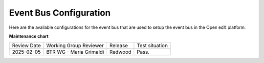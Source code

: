 Event Bus Configuration
########################

Here are the available configurations for the event bus that are used to setup the event bus in the Open edX platform.

.. settings::
    :folder_path: openedx_events/event_bus

**Maintenance chart**

+--------------+-------------------------------+----------------+--------------------------------+
| Review Date  | Working Group Reviewer        |   Release      |Test situation                  |
+--------------+-------------------------------+----------------+--------------------------------+
|2025-02-05    | BTR WG - Maria Grimaldi       |Redwood         |Pass.                           |
+--------------+-------------------------------+----------------+--------------------------------+

